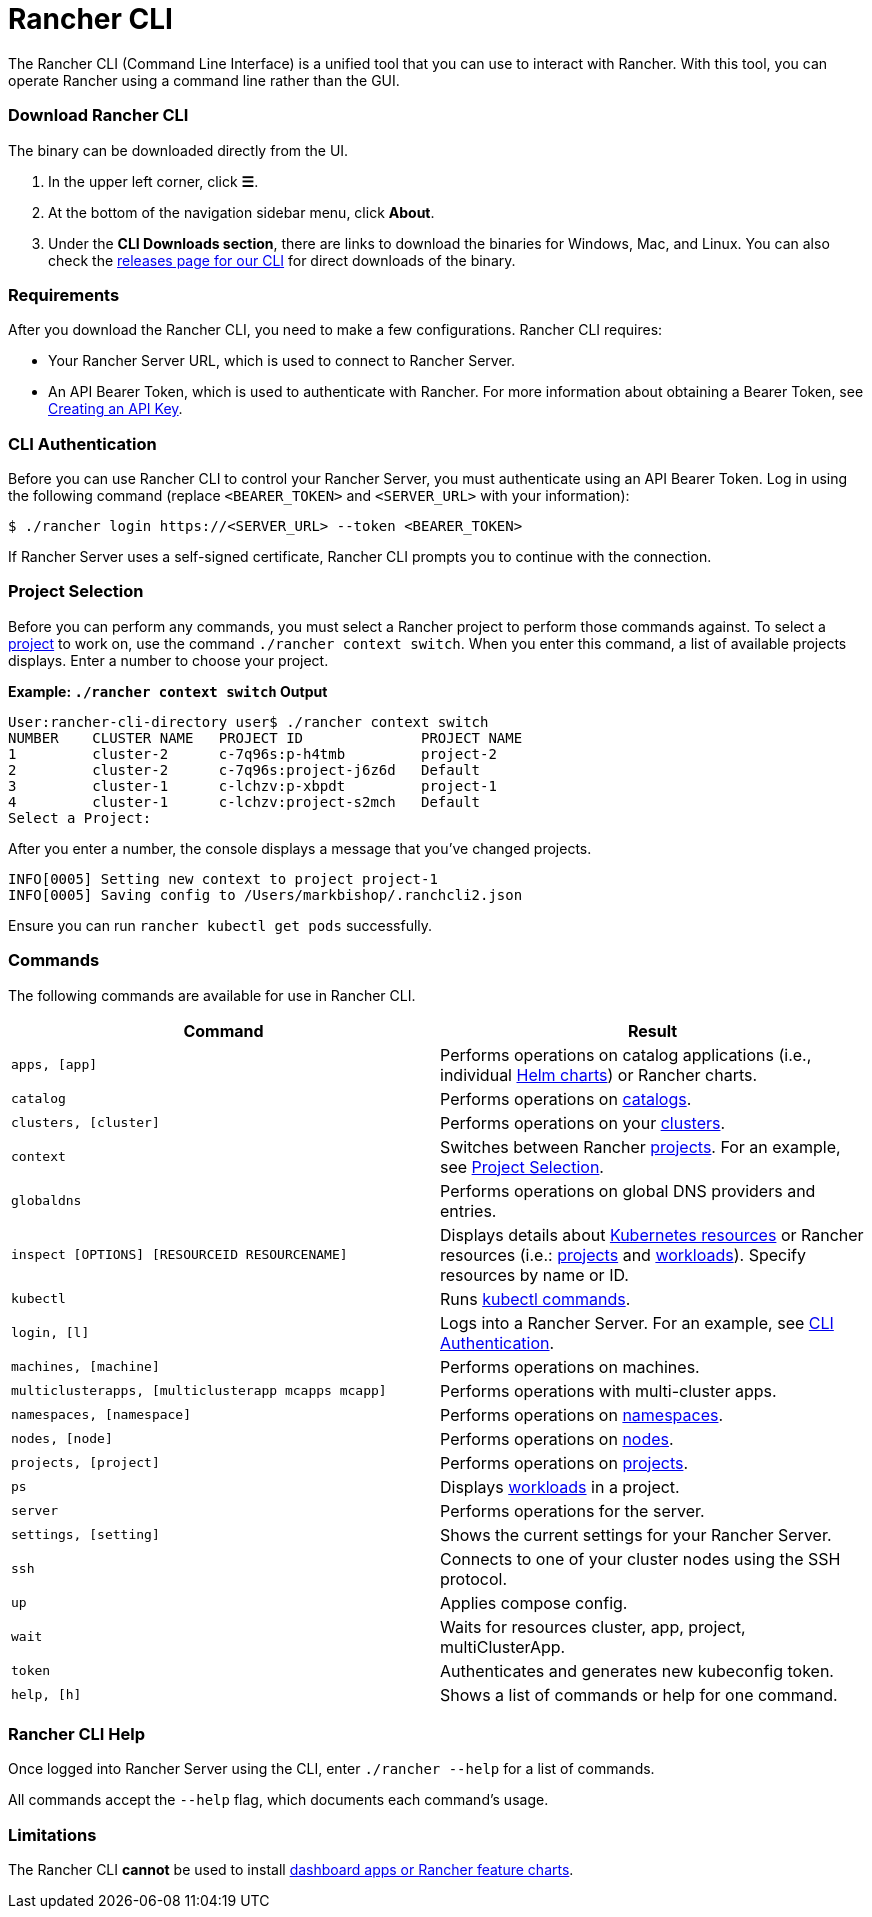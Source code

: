 = Rancher CLI
:description: Interact with Rancher using command line interface (CLI) tools from your workstation.

+++<head>++++++<link rel="canonical" href="https://ranchermanager.docs.rancher.com/reference-guides/cli-with-rancher/rancher-cli">++++++</link>++++++</head>+++

The Rancher CLI (Command Line Interface) is a unified tool that you can use to interact with Rancher. With this tool, you can operate Rancher using a command line rather than the GUI.

=== Download Rancher CLI

The binary can be downloaded directly from the UI.

. In the upper left corner, click *☰*.
. At the bottom of the navigation sidebar menu, click *About*.
. Under the *CLI Downloads section*, there are links to download the binaries for Windows, Mac, and Linux. You can also check the https://github.com/rancher/cli/releases[releases page for our CLI] for direct downloads of the binary.

=== Requirements

After you download the Rancher CLI, you need to make a few configurations. Rancher CLI requires:

* Your Rancher Server URL, which is used to connect to Rancher Server.
* An API Bearer Token, which is used to authenticate with Rancher. For more information about obtaining a Bearer Token, see xref:../user-settings/api-keys.adoc[Creating an API Key].

=== CLI Authentication

Before you can use Rancher CLI to control your Rancher Server, you must authenticate using an API Bearer Token. Log in using the following command (replace `<BEARER_TOKEN>` and `<SERVER_URL>` with your information):

[,bash]
----
$ ./rancher login https://<SERVER_URL> --token <BEARER_TOKEN>
----

If Rancher Server uses a self-signed certificate, Rancher CLI prompts you to continue with the connection.

=== Project Selection

Before you can perform any commands, you must select a Rancher project to perform those commands against. To select a xref:../../how-to-guides/new-user-guides/manage-clusters/projects-and-namespaces.adoc[project] to work on, use the command `./rancher context switch`. When you enter this command, a list of available projects displays. Enter a number to choose your project.

*Example: `./rancher context switch` Output*

----
User:rancher-cli-directory user$ ./rancher context switch
NUMBER    CLUSTER NAME   PROJECT ID              PROJECT NAME
1         cluster-2      c-7q96s:p-h4tmb         project-2
2         cluster-2      c-7q96s:project-j6z6d   Default
3         cluster-1      c-lchzv:p-xbpdt         project-1
4         cluster-1      c-lchzv:project-s2mch   Default
Select a Project:
----

After you enter a number, the console displays a message that you've changed projects.

----
INFO[0005] Setting new context to project project-1
INFO[0005] Saving config to /Users/markbishop/.ranchcli2.json
----

Ensure you can run `rancher kubectl get pods` successfully.

=== Commands

The following commands are available for use in Rancher CLI.

|===
| Command | Result

| `apps, [app]`
| Performs operations on catalog applications (i.e., individual https://docs.helm.sh/developing_charts/[Helm charts]) or Rancher charts.

| `catalog`
| Performs operations on xref:../../how-to-guides/new-user-guides/helm-charts-in-rancher/helm-charts-in-rancher.adoc[catalogs].

| `clusters, [cluster]`
| Performs operations on your xref:../../how-to-guides/new-user-guides/kubernetes-clusters-in-rancher-setup/kubernetes-clusters-in-rancher-setup.adoc[clusters].

| `context`
| Switches between Rancher xref:../../how-to-guides/new-user-guides/manage-clusters/projects-and-namespaces.adoc[projects]. For an example, see <<project-selection,Project Selection>>.

| `globaldns`
| Performs operations on global DNS providers and entries.

| `inspect [OPTIONS] [RESOURCEID RESOURCENAME]`
| Displays details about https://kubernetes.io/docs/reference/kubectl/cheatsheet/#resource-types[Kubernetes resources] or Rancher resources (i.e.: xref:../../how-to-guides/new-user-guides/manage-clusters/projects-and-namespaces.adoc[projects] and xref:../../how-to-guides/new-user-guides/kubernetes-resources-setup/workloads-and-pods/workloads-and-pods.adoc[workloads]). Specify resources by name or ID.

| `kubectl`
| Runs https://kubernetes.io/docs/reference/kubectl/overview/#operations[kubectl commands].

| `login, [l]`
| Logs into a Rancher Server. For an example, see <<cli-authentication,CLI Authentication>>.

| `machines, [machine]`
| Performs operations on machines.

| `multiclusterapps, [multiclusterapp mcapps mcapp]`
| Performs operations with multi-cluster apps.

| `namespaces, [namespace]`
| Performs operations on xref:../../how-to-guides/new-user-guides/manage-namespaces.adoc[namespaces].

| `nodes, [node]`
| Performs operations on xref:../../how-to-guides/new-user-guides/manage-clusters/nodes-and-node-pools.adoc[nodes].

| `projects, [project]`
| Performs operations on xref:../../how-to-guides/new-user-guides/manage-clusters/projects-and-namespaces.adoc[projects].

| `ps`
| Displays xref:../../how-to-guides/new-user-guides/kubernetes-resources-setup/workloads-and-pods/workloads-and-pods.adoc[workloads] in a project.

| `server`
| Performs operations for the server.

| `settings, [setting]`
| Shows the current settings for your Rancher Server.

| `ssh`
| Connects to one of your cluster nodes using the SSH protocol.

| `up`
| Applies compose config.

| `wait`
| Waits for resources cluster, app, project, multiClusterApp.

| `token`
| Authenticates and generates new kubeconfig token.

| `help, [h]`
| Shows a list of commands or help for one command.
|===

=== Rancher CLI Help

Once logged into Rancher Server using the CLI, enter `./rancher --help` for a list of commands.

All commands accept the `--help` flag, which documents each command's usage.

=== Limitations

The Rancher CLI *cannot* be used to install xref:../../how-to-guides/new-user-guides/helm-charts-in-rancher/helm-charts-in-rancher.adoc[dashboard apps or Rancher feature charts].
